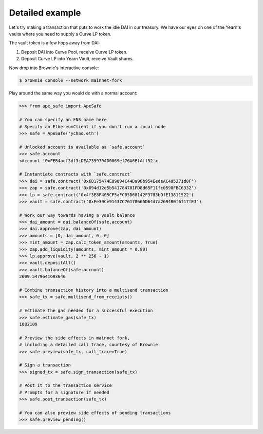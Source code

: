 Detailed example
================

Let's try making a transaction that puts to work the idle DAI in our treasury.
We have our eyes on one of the Yearn's vaults where you need to supply a Curve LP token.

The vault token is a few hops away from DAI:

1. Deposit DAI into Curve Pool, receive Curve LP token.

2. Deposit Curve LP into Yearn Vault, receive Vault shares.

Now drop into Brownie's interactive console:

.. code-block:: bash

    $ brownie console --network mainnet-fork

Play around the same way you would do with a normal account:

.. code-block:: python

    >>> from ape_safe import ApeSafe
    
    # You can specify an ENS name here
    # Specify an EthereumClient if you don't run a local node
    >>> safe = ApeSafe('ychad.eth')
    
    # Unlocked account is available as `safe.account`
    >>> safe.account
    <Account '0xFEB4acf3df3cDEA7399794D0869ef76A6EfAff52'>

    # Instantiate contracts with `safe.contract`
    >>> dai = safe.contract('0x6B175474E89094C44Da98b954EedeAC495271d0F')
    >>> zap = safe.contract('0x094d12e5b541784701FD8d65F11fc0598FBC6332')
    >>> lp = safe.contract('0x4f3E8F405CF5aFC05D68142F3783bDfE13811522')
    >>> vault = safe.contract('0xFe39Ce91437C76178665D64d7a2694B0f6f17fE3')

    # Work our way towards having a vault balance
    >>> dai_amount = dai.balanceOf(safe.account)
    >>> dai.approve(zap, dai_amount)
    >>> amounts = [0, dai_amount, 0, 0]
    >>> mint_amount = zap.calc_token_amount(amounts, True)
    >>> zap.add_liquidity(amounts, mint_amount * 0.99)
    >>> lp.approve(vault, 2 ** 256 - 1)
    >>> vault.depositAll()
    >>> vault.balanceOf(safe.account)
    2609.5479641693646
    
    # Combine transaction history into a multisend transaction
    >>> safe_tx = safe.multisend_from_receipts()

    # Estimate the gas needed for a successful execution
    >>> safe.estimate_gas(safe_tx)
    1082109

    # Preview the side effects in mainnet fork,
    # including a detailed call trace, courtesy of Brownie
    >>> safe.preview(safe_tx, call_trace=True)

    # Sign a transaction
    >>> signed_tx = safe.sign_transaction(safe_tx)

    # Post it to the transaction service
    # Prompts for a signature if needed
    >>> safe.post_transaction(safe_tx)

    # You can also preview side effects of pending transactions
    >>> safe.preview_pending()

